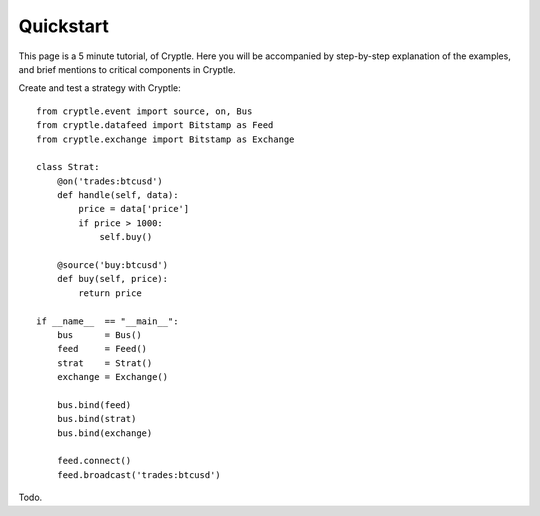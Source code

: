 .. _quickstart:

Quickstart
==========
This page is a 5 minute tutorial, of Cryptle. Here you will be accompanied by 
step-by-step explanation of the examples, and brief mentions to critical
components in Cryptle.


Create and test a strategy with Cryptle::

    from cryptle.event import source, on, Bus
    from cryptle.datafeed import Bitstamp as Feed
    from cryptle.exchange import Bitstamp as Exchange

    class Strat:
        @on('trades:btcusd')
        def handle(self, data):
            price = data['price']
            if price > 1000:
                self.buy()

        @source('buy:btcusd')
        def buy(self, price):
            return price

    if __name__  == "__main__":
        bus      = Bus()
        feed     = Feed()
        strat    = Strat()
        exchange = Exchange()

        bus.bind(feed)
        bus.bind(strat)
        bus.bind(exchange)

        feed.connect()
        feed.broadcast('trades:btcusd')

Todo.


